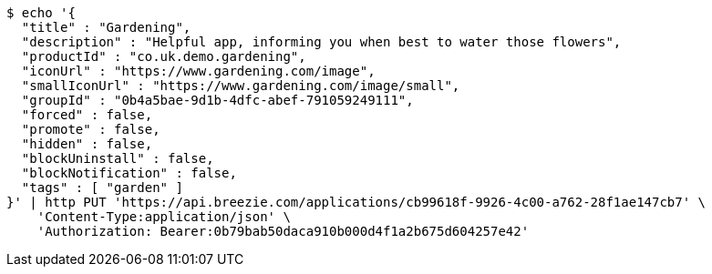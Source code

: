 [source,bash]
----
$ echo '{
  "title" : "Gardening",
  "description" : "Helpful app, informing you when best to water those flowers",
  "productId" : "co.uk.demo.gardening",
  "iconUrl" : "https://www.gardening.com/image",
  "smallIconUrl" : "https://www.gardening.com/image/small",
  "groupId" : "0b4a5bae-9d1b-4dfc-abef-791059249111",
  "forced" : false,
  "promote" : false,
  "hidden" : false,
  "blockUninstall" : false,
  "blockNotification" : false,
  "tags" : [ "garden" ]
}' | http PUT 'https://api.breezie.com/applications/cb99618f-9926-4c00-a762-28f1ae147cb7' \
    'Content-Type:application/json' \
    'Authorization: Bearer:0b79bab50daca910b000d4f1a2b675d604257e42'
----